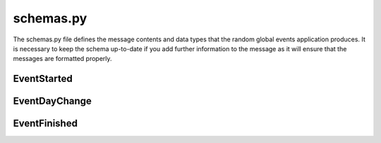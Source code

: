 schemas.py
==========

The schemas.py file defines the message contents and data types that the random global events application produces. It is necessary to keep the schema up-to-date if you add further information to the message as it will ensure that the messages are formatted properly.

EventStarted
^^^^^^^^^^^^

.. autopydantic_settings:: examples.application_templates.random_global_event_template.randEvents_config_files.schemas.EventStarted
   :noindex:
   :settings-show-config-member: True
   :validator-list-fields: True
   
EventDayChange
^^^^^^^^^^^^^^

.. autopydantic_settings:: examples.application_templates.random_global_event_template.randEvents_config_files.schemas.EventDayChange
   :noindex:
   :settings-show-config-member: True
   :validator-list-fields: True
   
EventFinished
^^^^^^^^^^^^^

.. autopydantic_settings:: examples.application_templates.random_global_event_template.randEvents_config_files.schemas.EventFinished
   :noindex:
   :settings-show-config-member: True
   :validator-list-fields: True